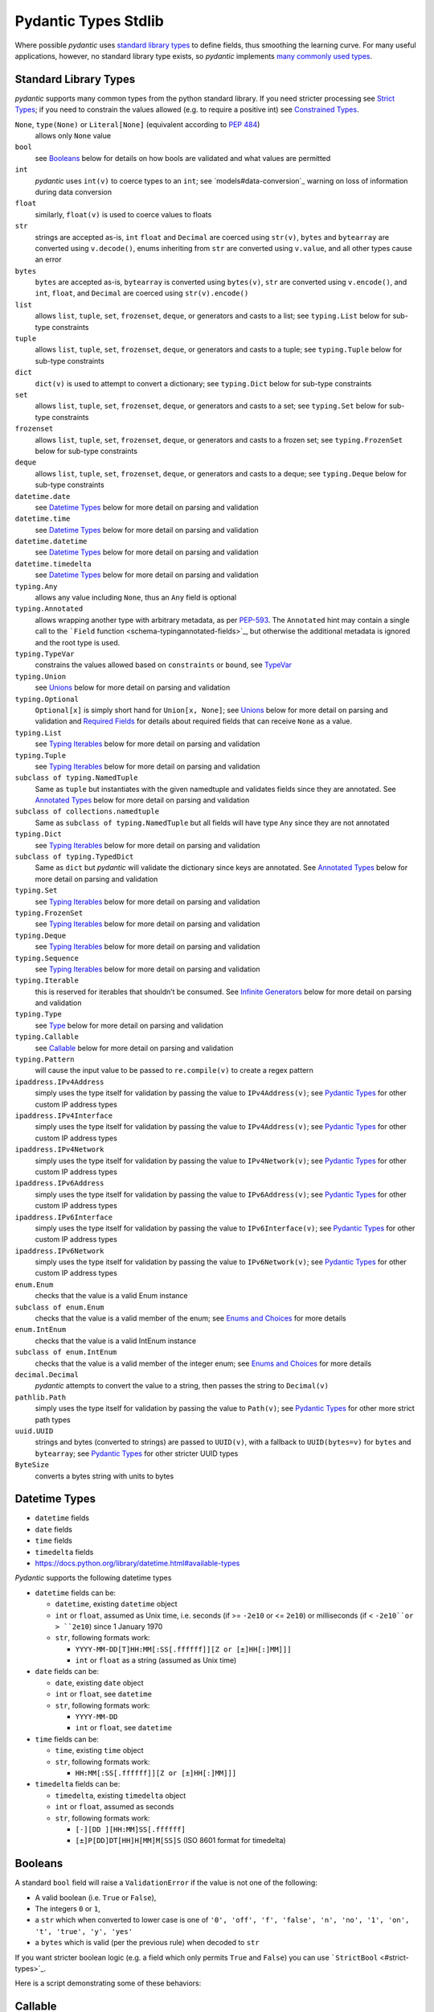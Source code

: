 Pydantic Types Stdlib
=====================

Where possible *pydantic* uses `standard library
types <#standard-library-types>`_ to define fields, thus smoothing the
learning curve. For many useful applications, however, no standard
library type exists, so *pydantic* implements `many commonly used
types <#pydantic-types>`_.


Standard Library Types
----------------------
*pydantic* supports many common types from the python standard library.
If you need stricter processing see `Strict Types <#strict-types>`_; if
you need to constrain the values allowed (e.g. to require a positive
int) see `Constrained Types <#constrained-types>`_.

``None``, ``type(None)`` or ``Literal[None]`` (equivalent according to `PEP 484 <https://www.python.org/dev/peps/pep-0484/#using-none>`_)
   allows only ``None`` value

``bool``
   see `Booleans <#booleans>`_ below for details on how bools are
   validated and what values are permitted

``int``
   *pydantic* uses ``int(v)`` to coerce types to an ``int``; see
   `models#data-conversion`_ warning on loss of information
   during data conversion

``float``
   similarly, ``float(v)`` is used to coerce values to floats

``str``
   strings are accepted as-is, ``int`` ``float`` and ``Decimal`` are
   coerced using ``str(v)``, ``bytes`` and ``bytearray`` are converted
   using ``v.decode()``, enums inheriting from ``str`` are converted
   using ``v.value``, and all other types cause an error

``bytes``
   ``bytes`` are accepted as-is, ``bytearray`` is converted using
   ``bytes(v)``, ``str`` are converted using ``v.encode()``, and
   ``int``, ``float``, and ``Decimal`` are coerced using
   ``str(v).encode()``

``list``
   allows ``list``, ``tuple``, ``set``, ``frozenset``, ``deque``, or
   generators and casts to a list; see ``typing.List`` below for
   sub-type constraints

``tuple``
   allows ``list``, ``tuple``, ``set``, ``frozenset``, ``deque``, or
   generators and casts to a tuple; see ``typing.Tuple`` below for
   sub-type constraints

``dict``
   ``dict(v)`` is used to attempt to convert a dictionary; see
   ``typing.Dict`` below for sub-type constraints

``set``
   allows ``list``, ``tuple``, ``set``, ``frozenset``, ``deque``, or
   generators and casts to a set; see ``typing.Set`` below for sub-type
   constraints

``frozenset``
   allows ``list``, ``tuple``, ``set``, ``frozenset``, ``deque``, or
   generators and casts to a frozen set; see ``typing.FrozenSet`` below
   for sub-type constraints

``deque``
   allows ``list``, ``tuple``, ``set``, ``frozenset``, ``deque``, or
   generators and casts to a deque; see ``typing.Deque`` below for
   sub-type constraints

``datetime.date``
   see `Datetime Types <#datetime-types>`_ below for more detail on
   parsing and validation

``datetime.time``
   see `Datetime Types <#datetime-types>`_ below for more detail on
   parsing and validation

``datetime.datetime``
   see `Datetime Types <#datetime-types>`_ below for more detail on
   parsing and validation

``datetime.timedelta``
   see `Datetime Types <#datetime-types>`_ below for more detail on
   parsing and validation

``typing.Any``
   allows any value including ``None``, thus an ``Any`` field is
   optional

``typing.Annotated``
   allows wrapping another type with arbitrary metadata, as per
   `PEP-593 <https://www.python.org/dev/peps/pep-0593/>`_. The
   ``Annotated`` hint may contain a single call to the ```Field``
   function <schema-typingannotated-fields>`_, but otherwise the
   additional metadata is ignored and the root type is used.

``typing.TypeVar``
   constrains the values allowed based on ``constraints`` or ``bound``,
   see `TypeVar <#typevar>`_

``typing.Union``
   see `Unions <#unions>`_ below for more detail on parsing and
   validation

``typing.Optional``
   ``Optional[x]`` is simply short hand for ``Union[x, None]``; see
   `Unions <#unions>`_ below for more detail on parsing and validation
   and `Required Fields <models-required-fields>`_ for details about
   required fields that can receive ``None`` as a value.

``typing.List``
   see `Typing Iterables <#typing-iterables>`_ below for more detail on
   parsing and validation

``typing.Tuple``
   see `Typing Iterables <#typing-iterables>`_ below for more detail on
   parsing and validation

``subclass of typing.NamedTuple``
   Same as ``tuple`` but instantiates with the given namedtuple and
   validates fields since they are annotated. See `Annotated
   Types <#annotated-types>`_ below for more detail on parsing and
   validation

``subclass of collections.namedtuple``
   Same as ``subclass of typing.NamedTuple`` but all fields will have
   type ``Any`` since they are not annotated

``typing.Dict``
   see `Typing Iterables <#typing-iterables>`_ below for more detail on
   parsing and validation

``subclass of typing.TypedDict``
   Same as ``dict`` but *pydantic* will validate the dictionary since
   keys are annotated. See `Annotated Types <#annotated-types>`_ below
   for more detail on parsing and validation

``typing.Set``
   see `Typing Iterables <#typing-iterables>`_ below for more detail on
   parsing and validation

``typing.FrozenSet``
   see `Typing Iterables <#typing-iterables>`_ below for more detail on
   parsing and validation

``typing.Deque``
   see `Typing Iterables <#typing-iterables>`_ below for more detail on
   parsing and validation

``typing.Sequence``
   see `Typing Iterables <#typing-iterables>`_ below for more detail on
   parsing and validation

``typing.Iterable``
   this is reserved for iterables that shouldn’t be consumed. See
   `Infinite Generators <#infinite-generators>`_ below for more detail
   on parsing and validation

``typing.Type``
   see `Type <#type>`_ below for more detail on parsing and validation

``typing.Callable``
   see `Callable <#callable>`_ below for more detail on parsing and
   validation

``typing.Pattern``
   will cause the input value to be passed to ``re.compile(v)`` to
   create a regex pattern

``ipaddress.IPv4Address``
   simply uses the type itself for validation by passing the value to
   ``IPv4Address(v)``; see `Pydantic Types <#pydantic-types>`_ for
   other custom IP address types

``ipaddress.IPv4Interface``
   simply uses the type itself for validation by passing the value to
   ``IPv4Address(v)``; see `Pydantic Types <#pydantic-types>`_ for
   other custom IP address types

``ipaddress.IPv4Network``
   simply uses the type itself for validation by passing the value to
   ``IPv4Network(v)``; see `Pydantic Types <#pydantic-types>`_ for
   other custom IP address types

``ipaddress.IPv6Address``
   simply uses the type itself for validation by passing the value to
   ``IPv6Address(v)``; see `Pydantic Types <#pydantic-types>`_ for
   other custom IP address types

``ipaddress.IPv6Interface``
   simply uses the type itself for validation by passing the value to
   ``IPv6Interface(v)``; see `Pydantic Types <#pydantic-types>`_ for
   other custom IP address types

``ipaddress.IPv6Network``
   simply uses the type itself for validation by passing the value to
   ``IPv6Network(v)``; see `Pydantic Types <#pydantic-types>`_ for
   other custom IP address types

``enum.Enum``
   checks that the value is a valid Enum instance

``subclass of enum.Enum``
   checks that the value is a valid member of the enum; see `Enums and
   Choices <#enums-and-choices>`_ for more details

``enum.IntEnum``
   checks that the value is a valid IntEnum instance

``subclass of enum.IntEnum``
   checks that the value is a valid member of the integer enum; see
   `Enums and Choices <#enums-and-choices>`_ for more details

``decimal.Decimal``
   *pydantic* attempts to convert the value to a string, then passes the
   string to ``Decimal(v)``

``pathlib.Path``
   simply uses the type itself for validation by passing the value to
   ``Path(v)``; see `Pydantic Types <#pydantic-types>`_ for other more
   strict path types

``uuid.UUID``
   strings and bytes (converted to strings) are passed to ``UUID(v)``,
   with a fallback to ``UUID(bytes=v)`` for ``bytes`` and ``bytearray``;
   see `Pydantic Types <#pydantic-types>`_ for other stricter UUID
   types

``ByteSize``
   converts a bytes string with units to bytes



Datetime Types
--------------
* ``datetime`` fields
* ``date`` fields
* ``time`` fields
* ``timedelta`` fields
* https://docs.python.org/library/datetime.html#available-types

*Pydantic* supports the following datetime types

* ``datetime`` fields can be:

  * ``datetime``, existing ``datetime`` object
  * ``int`` or ``float``, assumed as Unix time, i.e. seconds (if >= ``-2e10`` or <= ``2e10``) or milliseconds (if < ``-2e10``or > ``2e10``) since 1 January 1970
  * ``str``, following formats work:

    * ``YYYY-MM-DD[T]HH:MM[:SS[.ffffff]][Z or [±]HH[:]MM]]]``
    * ``int`` or ``float`` as a string (assumed as Unix time)

* ``date`` fields can be:

  * ``date``, existing ``date`` object
  * ``int`` or ``float``, see ``datetime``
  * ``str``, following formats work:

    * ``YYYY-MM-DD``
    * ``int`` or ``float``, see ``datetime``

* ``time`` fields can be:

  * ``time``, existing ``time`` object
  * ``str``, following formats work:

    * ``HH:MM[:SS[.ffffff]][Z or [±]HH[:]MM]]]``

* ``timedelta`` fields can be:

  * ``timedelta``, existing ``timedelta`` object
  * ``int`` or ``float``, assumed as seconds
  * ``str``, following formats work:

    * ``[-][DD ][HH:MM]SS[.ffffff]``
    * ``[±]P[DD]DT[HH]H[MM]M[SS]S`` (ISO 8601 format for timedelta)


Booleans
--------
A standard ``bool`` field will raise a ``ValidationError`` if the value is
not one of the following:

* A valid boolean (i.e. ``True`` or ``False``),
* The integers ``0`` or ``1``,
* a ``str`` which when converted to lower case is one of
  ``'0', 'off', 'f', 'false', 'n', 'no', '1', 'on', 't', 'true', 'y', 'yes'``
* a ``bytes`` which is valid (per the previous rule) when decoded to ``str``

If you want stricter boolean logic (e.g. a field which only permits ``True`` and ``False``) you can
use ```StrictBool`` <#strict-types>`_.

Here is a script demonstrating some of these behaviors:


Callable
--------
Fields can also be of type ``Callable``:

Callable fields only perform a simple check that the argument is
callable; no validation of arguments, their types, or the return
type is performed.


Type
----
*pydantic* supports the use of ``Type[T]`` to specify that a field may only
accept classes (not instances) that are subclasses of ``T``.

You may also use ``Type`` to specify that any class is allowed.


TypeVar
-------
``TypeVar`` is supported either unconstrained, constrained or with a bound.


Literal Type
------------
*pydantic* supports the use of ``typing.Literal`` as a lightweight way to
specify that a field may accept only specific literal values:

One benefit of this field type is that it can be used to check for equality
with one or more specific values without needing to declare custom validators:

With proper ordering in an annotated ``Union``, you can use this to parse
types of decreasing specificity:


Annotated Types
---------------


NamedTuple
----------


TypedDict
---------


Typing Iterables
----------------
*pydantic* uses standard library ``typing`` types as defined in PEP 484
to define complex objects.


Infinite Generators
-------------------
If you have a generator you can use ``Sequence`` as described above. In
that case, the generator will be consumed and stored on the model as a
list and its values will be validated with the sub-type of ``Sequence``
(e.g. ``int`` in ``Sequence[int]``).

But if you have a generator that you don’t want to be consumed, e.g. an
infinite generator or a remote data loader, you can define its type with
``Iterable``:

Warning ``Iterable`` fields only perform a simple check that the
argument is iterable and won’t be consumed. No validation of their values is performed as it cannot be done without consuming the iterable.

If you want to validate the values of an infinite generator you
can create a separate model and use it while consuming the generator,
reporting the validation errors as appropriate.

pydantic can't validate the values automatically for you because it would require consuming the infinite generator.


Validating the first value
--------------------------
You can create a `validator <validators>`_ to validate the first
value in an infinite generator and still not consume it entirely.


Unions
------
The ``Union`` type allows a model attribute to accept different types,
e.g.:

You may get unexpected coercion with ``Union``; see below. Know
that you can also make the check slower but stricter by using `Smart
Union <model_config-smart-union>`_

However, as can be seen above, *pydantic* will attempt to ‘match’ any of
the types defined under ``Union`` and will use the first one that
matches. In the above example the ``id`` of ``user_03`` was defined as a
``uuid.UUID`` class (which is defined under the attribute’s ``Union``
annotation) but as the ``uuid.UUID`` can be marshalled into an ``int``
it chose to match against the ``int`` type and disregarded the other
types.

``typing.Union`` also ignores order when
`defined <https://docs.python.org/3/library/typing.html#typing.Union>`_,
so ``Union[int, float] == Union[float, int]`` which can lead to
unexpected behaviour when combined with matching based on the ``Union``
type order inside other type definitions, such as ``List`` and ``Dict``
types (because python treats these definitions as singletons). For
example,
``Dict[str, Union[int, float]] == Dict[str, Union[float, int]]`` with
the order based on the first time it was defined. Please note that this
can also be `affected by third party
libraries <https://github.com/samuelcolvin/pydantic/issues/2835>`_ and
their internal type definitions and the import orders.

As such, it is recommended that, when defining ``Union`` annotations,
the most specific type is included first and followed by less specific
types.

In the above example, the ``UUID`` class should precede the ``int`` and
``str`` classes to preclude the unexpected representation as such:

The type ``Optional[x]`` is a shorthand for ``Union[x, None]``.

`Optional[x]` can also be used to specify a required field that can take `None` as a value.

See more details in `Required Fields`


Discriminated Unions (a.k.a. Tagged Unions)
-------------------------------------------
When ``Union`` is used with multiple submodels, you sometimes know
exactly which submodel needs to be checked and validated and want to
enforce this. To do that you can set the same field - let’s call it
``my_discriminator`` - in each of the submodels with a discriminated
value, which is one (or many) ``Literal`` value(s). For your ``Union``,
you can set the discriminator in its value:
``Field(discriminator='my_discriminator')``.

Setting a discriminated union has many benefits:

* validation is faster since it is only attempted against one model
* only one explicit error is raised in case of failure
* the generated JSON schema implements the `associated OpenAPI
   specification <https://github.com/OAI/OpenAPI-Specification/blob/master/versions/3.0.2.md#discriminatorObject>`_

Using the `Annotated Fields
syntax <../schema/#typingannotated-fields>`_ can be handy to regroup
the ``Union`` and ``discriminator`` information. See below for an
example!


Nested Discriminated Unions
---------------------------
Only one discriminator can be set for a field but sometimes you want to
combine multiple discriminators. In this case you can always create
"intermediate" models with ``_root__`` and add your discriminator.


Enums and Choices
-----------------
*pydantic* uses python’s standard ``enum`` classes to define choices.


Generic Classes as Types
-------------------------------
This is an advanced technique that you might not need in the
beginning. In most of the cases you will probably be fine with standard
*pydantic* models.

You can use `Generic
Classes <https://docs.python.org/3/library/typing.html#typing.Generic>`_
as field types and perform custom validation based on the "type
parameters" (or sub-types) with ``_get_validators__``.

If the Generic class that you are using as a sub-type has a classmethod
``_get_validators__`` you don’t need to use ``arbitrary_types_allowed``
for it to work.

Because you can declare validators that receive the current ``field``,
you can extract the ``sub_fields`` (from the generic class type
parameters) and validate data with them.
